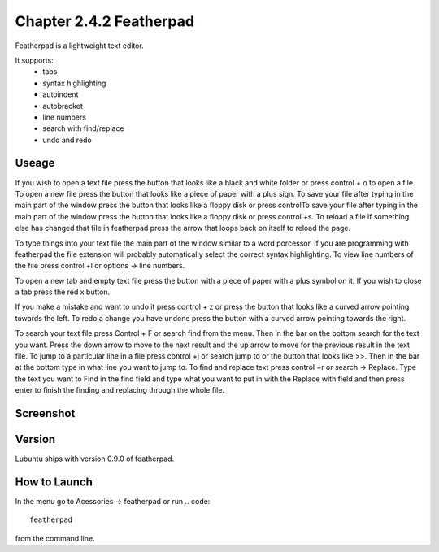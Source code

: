 Chapter 2.4.2 Featherpad
========================

Featherpad is a lightweight text editor.

It supports:
 - tabs
 - syntax highlighting
 - autoindent
 - autobracket
 - line numbers
 - search with find/replace
 - undo and redo

Useage
------
If you wish to open a text file press the button that looks like a black and white folder or press control + o to open a file. To open a new file press the button that looks like a piece of paper with a plus sign. To save your file after typing in the main part of the window press the button that looks like a floppy disk or press controlTo save your file after typing in the main part of the window press the button that looks like a floppy disk or press control +s. To reload a file if something else has changed that file in featherpad press the arrow that loops back on itself to reload the page. 

To type things into your text file the main part of the window similar to a word porcessor. If you are programming with featherpad the file extension will probably automatically select the correct syntax highlighting. To view line numbers of the file press control +l or options -> line numbers. 

To open a new tab and empty text file press the button with a piece of paper with a plus symbol on it. If you wish to close a tab press the red x button.

If you make a mistake and want to undo it press control + z or press the button that looks like a curved arrow pointing towards the left. To redo a change you have undone press the button with a curved arrow pointing towards the right. 

To search your text file press Control + F or search find from the menu. Then in the bar on the bottom search for the text you want. Press the down arrow to move to the next result and the up arrow to move for the previous result in the text file. To jump to a particular line in a file press control +j or search jump to or the button that looks like >>. Then in the bar at the bottom type in what line you want to jump to. To find and replace text press control +r or search -> Replace. Type the text you want to Find in the find field and type what you want to put in with the Replace with field and then press enter to finish the finding and replacing through the whole file. 



Screenshot
----------
.. image:: featherpad.png
  :width: 80% 

Version
-------
Lubuntu ships with version 0.9.0 of featherpad. 

How to Launch
-------------
In the menu go to Acessories -> featherpad or run 
.. code::

   featherpad

from the command line.
